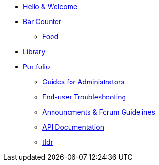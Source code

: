 * xref:index.adoc[Hello & Welcome] 
* xref:bar.adoc[Bar Counter]
** xref:food:nav-food.adoc[Food]
* xref:library.adoc[Library]
* xref:portfolio.adoc[Portfolio]
** xref:portfolio:guides.adoc[Guides for Administrators]
** xref:portfolio:enduserTroubleshooting.adoc[End-user Troubleshooting]
** xref:portfolio:knowledge.adoc[Announcments & Forum Guidelines]
** xref:portfolio:apidoc.adoc[API Documentation]
** xref:portfolio:tldr.adoc[tldr]


























